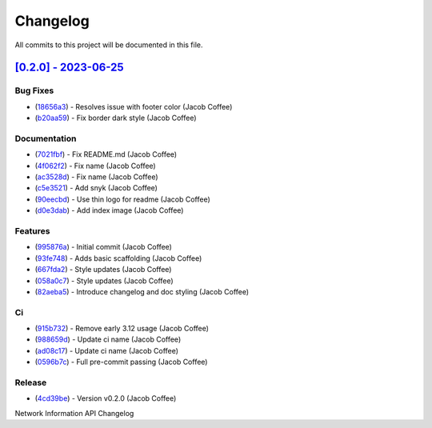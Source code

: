 =========
Changelog
=========

All commits to this project will be documented in this file.

`[0.2.0] - 2023-06-25 <https://github.com/JacobCoffee/niapi/releases/tag/v0.2.0>`_
----------------------------------------------------------------------------------------------------------------------------------------------------------------------------------------------------------------------------------------------------------------------------------------

Bug Fixes
^^^^^^^^^^^^^^^^^^^^^^^^^^^^^^^^^^^^^^^^^^^^^^^^^^^^^^^^^^^^^^^^^^^^^^^^^^^^^^^^^^^^^^^^^^^^^^^^^^^^^^^^^^^^^^^^^^^^^^^^^^^^^^^^^^^^^^^^^^^^^^^^^^^^^^^^^^^^^^^^^^^^^^^^^^^^^^^^^^^^^^^^^^^^^^^^^^^^^^^^^^^^^^^^^^

* (`18656a3 <https://github.com/JacobCoffee/niapi/commit/18656a33bf9a2499bc3b3679b3abb308d12caf29>`_)  - Resolves issue with footer color (Jacob Coffee)
* (`b20aa59 <https://github.com/JacobCoffee/niapi/commit/b20aa5964ae65221950eea1a44138f68db63d72c>`_)  - Fix border dark style (Jacob Coffee)

Documentation
^^^^^^^^^^^^^^^^^^^^^^^^^^^^^^^^^^^^^^^^^^^^^^^^^^^^^^^^^^^^^^^^^^^^^^^^^^^^^^^^^^^^^^^^^^^^^^^^^^^^^^^^^^^^^^^^^^^^^^^^^^^^^^^^^^^^^^^^^^^^^^^^^^^^^^^^^^^^^^^^^^^^^^^^^^^^^^^^^^^^^^^^^^^^^^^^^^^^^^^^^^^^^^^^^^

* (`7021fbf <https://github.com/JacobCoffee/niapi/commit/7021fbf5d54e856933103a63e5b1adeaf79c6776>`_)  - Fix README.md (Jacob Coffee)
* (`4f062f2 <https://github.com/JacobCoffee/niapi/commit/4f062f25b21af27e166e98e020051df3419fa259>`_)  - Fix name (Jacob Coffee)
* (`ac3528d <https://github.com/JacobCoffee/niapi/commit/ac3528d78bcbf4846426c1c32e42e0e3ded3829a>`_)  - Fix name (Jacob Coffee)
* (`c5e3521 <https://github.com/JacobCoffee/niapi/commit/c5e3521173daaa069c6bed8ed647f62dfbbed1ae>`_)  - Add snyk (Jacob Coffee)
* (`90eecbd <https://github.com/JacobCoffee/niapi/commit/90eecbd190ec58dda17edad0ae8e5c91816cb75d>`_)  - Use thin logo for readme (Jacob Coffee)
* (`d0e3dab <https://github.com/JacobCoffee/niapi/commit/d0e3dab35de79b88f6b9227b207caff2279a9414>`_)  - Add index image (Jacob Coffee)

Features
^^^^^^^^^^^^^^^^^^^^^^^^^^^^^^^^^^^^^^^^^^^^^^^^^^^^^^^^^^^^^^^^^^^^^^^^^^^^^^^^^^^^^^^^^^^^^^^^^^^^^^^^^^^^^^^^^^^^^^^^^^^^^^^^^^^^^^^^^^^^^^^^^^^^^^^^^^^^^^^^^^^^^^^^^^^^^^^^^^^^^^^^^^^^^^^^^^^^^^^^^^^^^^^^^^

* (`995876a <https://github.com/JacobCoffee/niapi/commit/995876a3758afb801829b8bc3d98f4331fd59273>`_)  - Initial commit (Jacob Coffee)
* (`93fe748 <https://github.com/JacobCoffee/niapi/commit/93fe74805e83de71805c8181a35c8ca4a8a8c3a4>`_)  - Adds basic scaffolding (Jacob Coffee)
* (`667fda2 <https://github.com/JacobCoffee/niapi/commit/667fda29775ab01201d8044b69c1c92d73a61d4e>`_)  - Style updates (Jacob Coffee)
* (`058a0c7 <https://github.com/JacobCoffee/niapi/commit/058a0c719a4531884cca4a28978e3884e30ff957>`_)  - Style updates (Jacob Coffee)
* (`82aeba5 <https://github.com/JacobCoffee/niapi/commit/82aeba5e354f91ee3a07bfc2a52c97804a1f2321>`_)  - Introduce changelog and doc styling (Jacob Coffee)

Ci
^^^^^^^^^^^^^^^^^^^^^^^^^^^^^^^^^^^^^^^^^^^^^^^^^^^^^^^^^^^^^^^^^^^^^^^^^^^^^^^^^^^^^^^^^^^^^^^^^^^^^^^^^^^^^^^^^^^^^^^^^^^^^^^^^^^^^^^^^^^^^^^^^^^^^^^^^^^^^^^^^^^^^^^^^^^^^^^^^^^^^^^^^^^^^^^^^^^^^^^^^^^^^^^^^^

* (`915b732 <https://github.com/JacobCoffee/niapi/commit/915b732492f91fcd8a59cfee9b6ce66b0eba2030>`_)  - Remove early 3.12 usage (Jacob Coffee)
* (`988659d <https://github.com/JacobCoffee/niapi/commit/988659d7944ad90d617360261e04e38325ddd0cf>`_)  - Update ci name (Jacob Coffee)
* (`ad08c17 <https://github.com/JacobCoffee/niapi/commit/ad08c17c395670fbb7f23a1644d2b8f1e904037e>`_)  - Update ci name (Jacob Coffee)
* (`0596b7c <https://github.com/JacobCoffee/niapi/commit/0596b7cb2c97cf2c58b2e8900acafa183b3bcf87>`_)  - Full pre-commit passing (Jacob Coffee)

Release
^^^^^^^^^^^^^^^^^^^^^^^^^^^^^^^^^^^^^^^^^^^^^^^^^^^^^^^^^^^^^^^^^^^^^^^^^^^^^^^^^^^^^^^^^^^^^^^^^^^^^^^^^^^^^^^^^^^^^^^^^^^^^^^^^^^^^^^^^^^^^^^^^^^^^^^^^^^^^^^^^^^^^^^^^^^^^^^^^^^^^^^^^^^^^^^^^^^^^^^^^^^^^^^^^^

* (`4cd39be <https://github.com/JacobCoffee/niapi/commit/4cd39be2c0321464e4273548048bb9f44fc2c47f>`_)  - Version v0.2.0 (Jacob Coffee)

Network Information API Changelog
